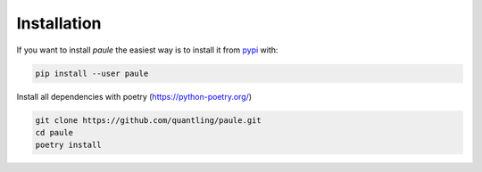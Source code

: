 Installation
============
If you want to install *paule* the easiest way is to install it
from `pypi <https://pypi.python.org/pypi>`_ with:

.. code:: bash

   pip install --user paule


Install all dependencies with poetry (https://python-poetry.org/)

.. code:: bash

    git clone https://github.com/quantling/paule.git
    cd paule
    poetry install

